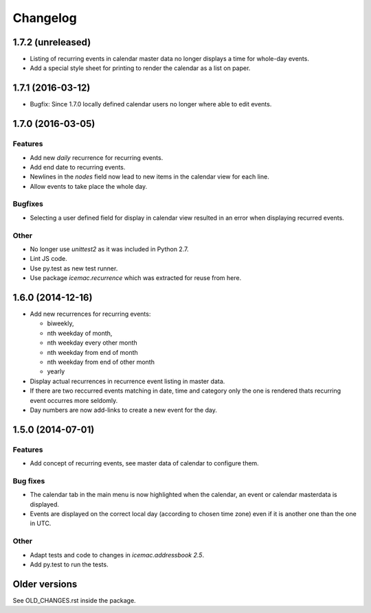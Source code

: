 ===========
 Changelog
===========

1.7.2 (unreleased)
==================

- Listing of recurring events in calendar master data no longer displays a time
  for whole-day events.

- Add a special style sheet for printing to render the calendar as a list on
  paper.

1.7.1 (2016-03-12)
==================

- Bugfix: Since 1.7.0 locally defined calendar users no longer where able to
  edit events.

1.7.0 (2016-03-05)
==================

Features
--------

- Add new `daily` recurrence for recurring events.

- Add end date to recurring events.

- Newlines in the `nodes` field now lead to new items in the calendar view for
  each line.

- Allow events to take place the whole day.

Bugfixes
--------

- Selecting a user defined field for display in calendar view resulted in an
  error when displaying recurred events.

Other
-----

- No longer use `unittest2` as it was included in Python 2.7.

- Lint JS code.

- Use py.test as new test runner.

- Use package `icemac.recurrence` which was extracted for reuse from here.

1.6.0 (2014-12-16)
==================

- Add new recurrences for recurring events:

  * biweekly,
  * nth weekday of month,
  * nth weekday every other month
  * nth weekday from end of month
  * nth weekday from end of other month
  * yearly

- Display actual recurrences in recurrence event listing in master data.

- If there are two reccurred events matching in date, time and category only
  the one is rendered thats recurring event occurres more seldomly.

- Day numbers are now add-links to create a new event for the day.


1.5.0 (2014-07-01)
==================

Features
--------

- Add concept of recurring events, see master data of calendar to configure them.

Bug fixes
---------

- The calendar tab in the main menu is now highlighted when the calendar, an
  event or calendar masterdata is displayed.

- Events are displayed on the correct local day (according to chosen time
  zone) even if it is another one than the one in UTC.

Other
-----

- Adapt tests and code to changes in `icemac.addressbook 2.5`.

- Add py.test to run the tests.

Older versions
==============

See OLD_CHANGES.rst inside the package.
